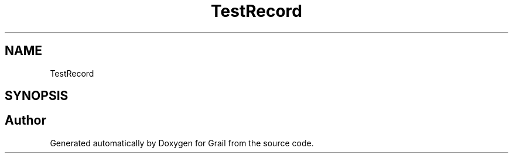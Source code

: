 .TH "TestRecord" 3 "Thu Jul 1 2021" "Version 1.0" "Grail" \" -*- nroff -*-
.ad l
.nh
.SH NAME
TestRecord
.SH SYNOPSIS
.br
.PP


.SH "Author"
.PP 
Generated automatically by Doxygen for Grail from the source code\&.
